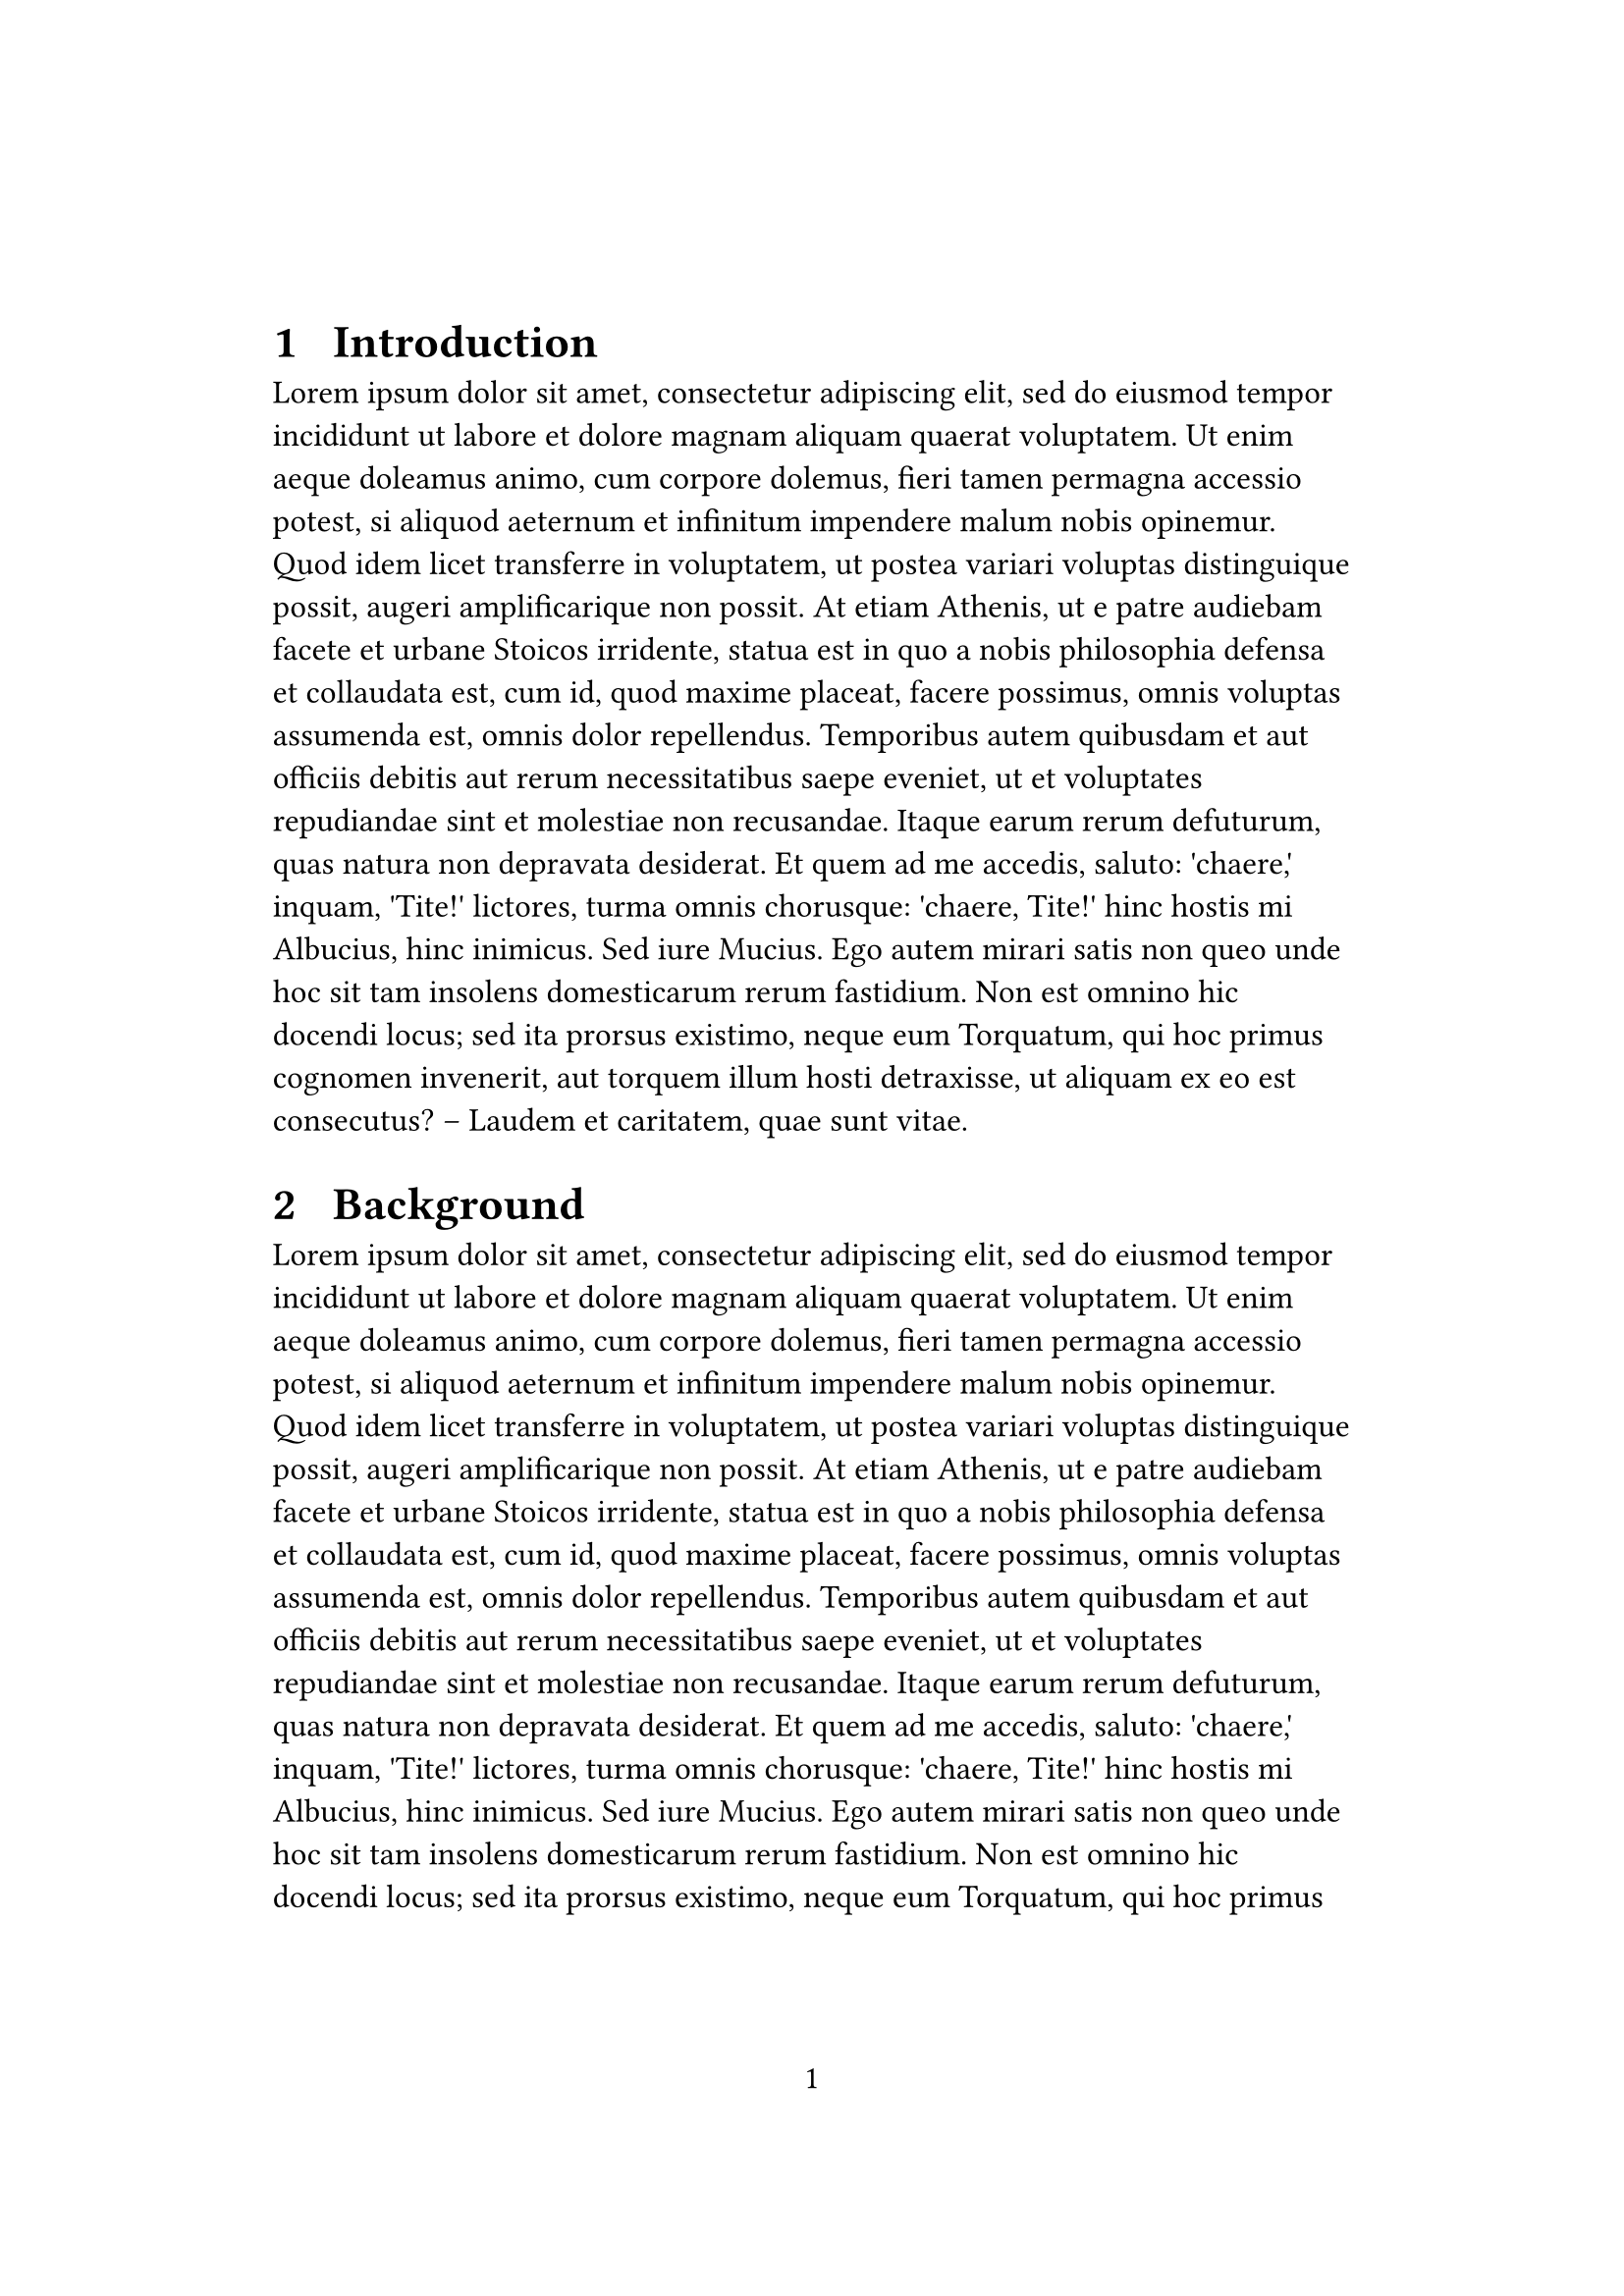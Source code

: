 //-- Imports


//-- Configurations

#set page(
  numbering: "1",
  margin: (x: 100pt, y: 120pt)
)

#set text(12pt)
#counter(page).update(1)

#set heading(
  numbering: "1.1  "
)

#set bibliography(style: "ieee")

#set math.equation(numbering: "(1)", supplement: "Eq." )

//-- Content

= Introduction

#lorem(200)


= Background

#lorem(200)


= Methodology

#lorem(200)


= Results

#lorem(200)


= Discussion

#lorem(200)


= Conclusion

#lorem(100)